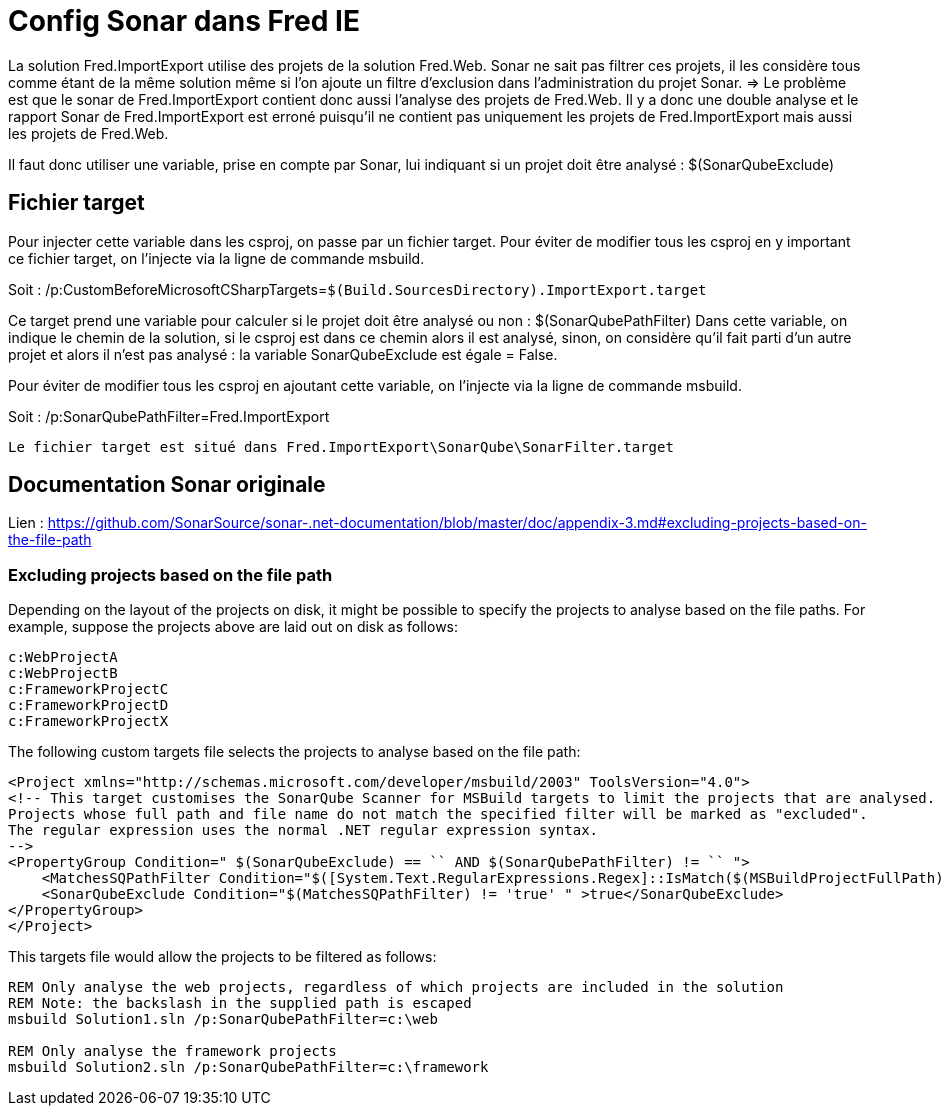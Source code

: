 = Config Sonar dans Fred IE

La solution Fred.ImportExport utilise des projets de la solution Fred.Web. Sonar ne sait pas filtrer ces projets, il les considère tous comme étant de la même solution même si l’on ajoute un filtre d’exclusion dans l’administration du projet Sonar. => Le problème est que le sonar de  Fred.ImportExport contient donc aussi l’analyse des projets de Fred.Web. Il y a donc une double analyse et le rapport Sonar de Fred.ImportExport est erroné puisqu’il ne contient pas uniquement les
projets de Fred.ImportExport mais aussi les projets de Fred.Web.

Il faut donc utiliser une variable, prise en compte par Sonar, lui indiquant si un projet doit être analysé : $(SonarQubeExclude)

== Fichier target

Pour injecter cette variable dans les csproj, on passe par un fichier target. Pour éviter de modifier tous les csproj en y important ce fichier target, on l’injecte via la ligne de commande msbuild. 

Soit :
/p:CustomBeforeMicrosoftCSharpTargets=``$(Build.SourcesDirectory).ImportExport.target``

Ce target prend une variable pour calculer si le projet doit être analysé ou non : $(SonarQubePathFilter) Dans cette variable, on indique le chemin de la solution, si le csproj est dans ce chemin alors il est analysé, sinon, on considère qu’il fait parti d’un autre projet et alors
il n’est pas analysé : la variable SonarQubeExclude est égale = False.

Pour éviter de modifier tous les csproj en ajoutant cette variable, on l’injecte via la ligne de commande msbuild. 

Soit :
/p:SonarQubePathFilter=Fred.ImportExport

....
Le fichier target est situé dans Fred.ImportExport\SonarQube\SonarFilter.target 
....

== Documentation Sonar originale

Lien :
https://github.com/SonarSource/sonar-.net-documentation/blob/master/doc/appendix-3.md#excluding-projects-based-on-the-file-path

=== Excluding projects based on the file path

Depending on the layout of the projects on disk, it might be possible to specify the projects to analyse based on the file paths. For example, suppose the projects above are laid out on disk as follows:

....
c:WebProjectA
c:WebProjectB
c:FrameworkProjectC
c:FrameworkProjectD
c:FrameworkProjectX
....

The following custom targets file selects the projects to analyse based on the file path:

....
<Project xmlns="http://schemas.microsoft.com/developer/msbuild/2003" ToolsVersion="4.0">
<!-- This target customises the SonarQube Scanner for MSBuild targets to limit the projects that are analysed.
Projects whose full path and file name do not match the specified filter will be marked as "excluded".
The regular expression uses the normal .NET regular expression syntax.
-->
<PropertyGroup Condition=" $(SonarQubeExclude) == `` AND $(SonarQubePathFilter) != `` ">
    <MatchesSQPathFilter Condition="$([System.Text.RegularExpressions.Regex]::IsMatch($(MSBuildProjectFullPath), $(SonarQubePathFilter), System.Text.RegularExpressions.RegexOptions.IgnoreCase)) ">true</MatchesSQPathFilter>
    <SonarQubeExclude Condition="$(MatchesSQPathFilter) != 'true' " >true</SonarQubeExclude>
</PropertyGroup>
</Project>
....

This targets file would allow the projects to be filtered as follows:

....
REM Only analyse the web projects, regardless of which projects are included in the solution
REM Note: the backslash in the supplied path is escaped
msbuild Solution1.sln /p:SonarQubePathFilter=c:\web

REM Only analyse the framework projects
msbuild Solution2.sln /p:SonarQubePathFilter=c:\framework
....
